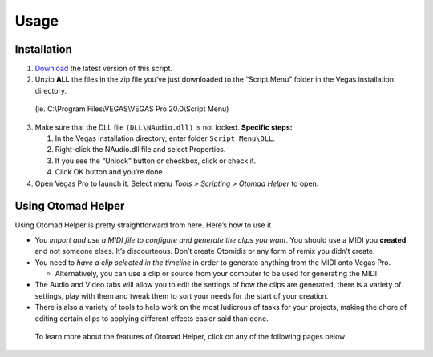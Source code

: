 Usage
=====

.. _installation:

Installation
------------

1. `Download <https://github.com/otomad/OtomadHelper/releases/latest>`__
   the latest version of this script.
2. Unzip **ALL** the files in the zip file you’ve just downloaded to the
   “Script Menu” folder in the Vegas installation directory.

..

   (ie. C:\\Program Files\\VEGAS\\VEGAS Pro 20.0\\Script Menu)

3. Make sure that the DLL file ``(DLL\NAudio.dll)`` is not locked.
   **Specific steps:**

   1. In the Vegas installation directory, enter folder
      ``Script Menu\DLL``.
   2. Right-click the NAudio.dll file and select Properties.
   3. If you see the “Unlock” button or checkbox, click or check it.
   4. Click OK button and you’re done.

4. Open Vegas Pro to launch it. Select menu *Tools > Scripting > Otomad
   Helper* to open.

Using Otomad Helper
-------------------

Using Otomad Helper is pretty straightforward from here. Here’s how to
use it

-  You *import and use a MIDI file to configure and generate the clips
   you want*. You should use a MIDI you **created** and not someone
   elses. It’s discourteous. Don’t create Otomidis or any form of remix
   you didn’t create.
-  You need to *have a clip selected in the timeline* in order to
   generate anything from the MIDI onto Vegas Pro.

   -  Alternatively, you can use a clip or source from your computer to
      be used for generating the MIDI.

-  The Audio and Video tabs will allow you to edit the settings of how
   the clips are generated, there is a variety of settings, play with
   them and tweak them to sort your needs for the start of your
   creation.
-  There is also a variety of tools to help work on the most ludicrous
   of tasks for your projects, making the chore of editing certain clips
   to applying different effects easier said than done.

..

   To learn more about the features of Otomad Helper, click on any of
   the following pages below
